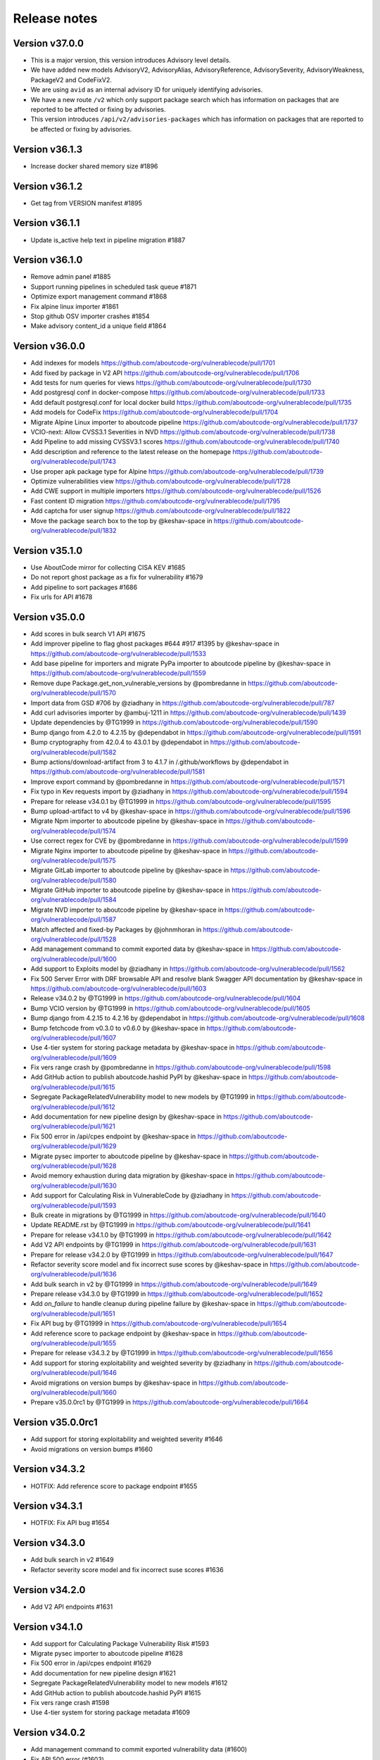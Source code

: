 Release notes
=============

Version v37.0.0
---------------------

- This is a major version, this version introduces Advisory level details.
- We have added new models AdvisoryV2, AdvisoryAlias, AdvisoryReference, AdvisorySeverity, AdvisoryWeakness, PackageV2 and CodeFixV2.
- We are using ``avid`` as an internal advisory ID for uniquely identifying advisories.
- We have a new route ``/v2`` which only support package search which has information on packages that are reported to be affected or fixing by advisories.
- This version introduces ``/api/v2/advisories-packages`` which has information on packages that are reported to be affected or fixing by advisories.

Version v36.1.3
---------------------

- Increase docker shared memory size #1896


Version v36.1.2
---------------------

- Get tag from VERSION manifest #1895


Version v36.1.1
---------------------

- Update is_active help text in pipeline migration #1887


Version v36.1.0
---------------------

- Remove admin panel #1885
- Support running pipelines in scheduled task queue #1871
- Optimize export management command #1868
- Fix alpine linux importer #1861
- Stop github OSV importer crashes #1854
- Make advisory content_id a unique field #1864


Version v36.0.0
---------------------

- Add indexes for models https://github.com/aboutcode-org/vulnerablecode/pull/1701
- Add fixed by package in V2 API https://github.com/aboutcode-org/vulnerablecode/pull/1706
- Add tests for num queries for views https://github.com/aboutcode-org/vulnerablecode/pull/1730
- Add postgresql conf in docker-compose https://github.com/aboutcode-org/vulnerablecode/pull/1733
- Add default postgresql.conf for local docker build https://github.com/aboutcode-org/vulnerablecode/pull/1735
- Add models for CodeFix https://github.com/aboutcode-org/vulnerablecode/pull/1704
- Migrate Alpine Linux importer to aboutcode pipeline https://github.com/aboutcode-org/vulnerablecode/pull/1737
- VCIO-next: Allow CVSS3.1 Severities in NVD https://github.com/aboutcode-org/vulnerablecode/pull/1738
- Add Pipeline to add missing CVSSV3.1 scores https://github.com/aboutcode-org/vulnerablecode/pull/1740
- Add description and reference to the latest release on the homepage https://github.com/aboutcode-org/vulnerablecode/pull/1743
- Use proper apk package type for Alpine https://github.com/aboutcode-org/vulnerablecode/pull/1739
- Optimize vulnerabilities view https://github.com/aboutcode-org/vulnerablecode/pull/1728
- Add CWE support in multiple importers https://github.com/aboutcode-org/vulnerablecode/pull/1526
- Fast content ID migration https://github.com/aboutcode-org/vulnerablecode/pull/1795
- Add captcha for user signup https://github.com/aboutcode-org/vulnerablecode/pull/1822
- Move the package search box to the top by @keshav-space in https://github.com/aboutcode-org/vulnerablecode/pull/1832


Version v35.1.0
---------------------

- Use AboutCode mirror for collecting CISA KEV #1685
- Do not report ghost package as a fix for vulnerability #1679
- Add pipeline to sort packages #1686
- Fix urls for API #1678


Version v35.0.0
---------------------

- Add scores in bulk search V1 API #1675
- Add improver pipeline to flag ghost packages #644 #917 #1395 by @keshav-space in https://github.com/aboutcode-org/vulnerablecode/pull/1533
- Add base pipeline for importers and migrate PyPa importer to aboutcode pipeline by @keshav-space in https://github.com/aboutcode-org/vulnerablecode/pull/1559
- Remove dupe Package.get_non_vulnerable_versions by @pombredanne in https://github.com/aboutcode-org/vulnerablecode/pull/1570
- Import data from GSD #706 by @ziadhany in https://github.com/aboutcode-org/vulnerablecode/pull/787
- Add curl advisories importer by @ambuj-1211 in https://github.com/aboutcode-org/vulnerablecode/pull/1439
- Update dependencies by @TG1999 in https://github.com/aboutcode-org/vulnerablecode/pull/1590
- Bump django from 4.2.0 to 4.2.15 by @dependabot in https://github.com/aboutcode-org/vulnerablecode/pull/1591
- Bump cryptography from 42.0.4 to 43.0.1 by @dependabot in https://github.com/aboutcode-org/vulnerablecode/pull/1582
- Bump actions/download-artifact from 3 to 4.1.7 in /.github/workflows by @dependabot in https://github.com/aboutcode-org/vulnerablecode/pull/1581
- Improve export command by @pombredanne in https://github.com/aboutcode-org/vulnerablecode/pull/1571
- Fix typo in Kev requests import by @ziadhany in https://github.com/aboutcode-org/vulnerablecode/pull/1594
- Prepare for release v34.0.1 by @TG1999 in https://github.com/aboutcode-org/vulnerablecode/pull/1595
- Bump upload-artifact to v4 by @keshav-space in https://github.com/aboutcode-org/vulnerablecode/pull/1596
- Migrate Npm importer to aboutcode pipeline by @keshav-space in https://github.com/aboutcode-org/vulnerablecode/pull/1574
- Use correct regex for CVE by @pombredanne in https://github.com/aboutcode-org/vulnerablecode/pull/1599
- Migrate Nginx importer to aboutcode pipeline by @keshav-space in https://github.com/aboutcode-org/vulnerablecode/pull/1575
- Migrate GitLab importer to aboutcode pipeline by @keshav-space in https://github.com/aboutcode-org/vulnerablecode/pull/1580
- Migrate GitHub importer to aboutcode pipeline by @keshav-space in https://github.com/aboutcode-org/vulnerablecode/pull/1584
- Migrate NVD importer to aboutcode pipeline by @keshav-space in https://github.com/aboutcode-org/vulnerablecode/pull/1587
- Match affected and fixed-by Packages by @johnmhoran in https://github.com/aboutcode-org/vulnerablecode/pull/1528
- Add management command to commit exported data by @keshav-space in https://github.com/aboutcode-org/vulnerablecode/pull/1600
- Add support to Exploits model by @ziadhany in https://github.com/aboutcode-org/vulnerablecode/pull/1562
- Fix 500 Server Error with DRF browsable API and resolve blank Swagger API documentation by @keshav-space in https://github.com/aboutcode-org/vulnerablecode/pull/1603
- Release v34.0.2 by @TG1999 in https://github.com/aboutcode-org/vulnerablecode/pull/1604
- Bump VCIO version by @TG1999 in https://github.com/aboutcode-org/vulnerablecode/pull/1605
- Bump django from 4.2.15 to 4.2.16 by @dependabot in https://github.com/aboutcode-org/vulnerablecode/pull/1608
- Bump fetchcode from v0.3.0 to v0.6.0 by @keshav-space in https://github.com/aboutcode-org/vulnerablecode/pull/1607
- Use 4-tier system for storing package metadata by @keshav-space in https://github.com/aboutcode-org/vulnerablecode/pull/1609
- Fix vers range crash by @pombredanne in https://github.com/aboutcode-org/vulnerablecode/pull/1598
- Add GitHub action to publish aboutcode.hashid PyPI by @keshav-space in https://github.com/aboutcode-org/vulnerablecode/pull/1615
- Segregate PackageRelatedVulnerability model to new models by @TG1999 in https://github.com/aboutcode-org/vulnerablecode/pull/1612
- Add documentation for new pipeline design by @keshav-space in https://github.com/aboutcode-org/vulnerablecode/pull/1621
- Fix 500 error in /api/cpes endpoint by @keshav-space in https://github.com/aboutcode-org/vulnerablecode/pull/1629
- Migrate pysec importer to aboutcode pipeline by @keshav-space in https://github.com/aboutcode-org/vulnerablecode/pull/1628
- Avoid memory exhaustion during data migration by @keshav-space in https://github.com/aboutcode-org/vulnerablecode/pull/1630
- Add support for Calculating Risk in VulnerableCode by @ziadhany in https://github.com/aboutcode-org/vulnerablecode/pull/1593
- Bulk create in migrations by @TG1999 in https://github.com/aboutcode-org/vulnerablecode/pull/1640
- Update README.rst by @TG1999 in https://github.com/aboutcode-org/vulnerablecode/pull/1641
- Prepare for release v34.1.0 by @TG1999 in https://github.com/aboutcode-org/vulnerablecode/pull/1642
- Add V2 API endpoints by @TG1999 in https://github.com/aboutcode-org/vulnerablecode/pull/1631
- Prepare for release v34.2.0 by @TG1999 in https://github.com/aboutcode-org/vulnerablecode/pull/1647
- Refactor severity score model and fix incorrect suse scores by @keshav-space in https://github.com/aboutcode-org/vulnerablecode/pull/1636
- Add bulk search in v2 by @TG1999 in https://github.com/aboutcode-org/vulnerablecode/pull/1649
- Prepare release v34.3.0 by @TG1999 in https://github.com/aboutcode-org/vulnerablecode/pull/1652
- Add `on_failure` to handle cleanup during pipeline failure by @keshav-space in https://github.com/aboutcode-org/vulnerablecode/pull/1651
- Fix API bug by @TG1999 in https://github.com/aboutcode-org/vulnerablecode/pull/1654
- Add reference score to package endpoint  by @keshav-space in https://github.com/aboutcode-org/vulnerablecode/pull/1655
- Prepare for release v34.3.2 by @TG1999 in https://github.com/aboutcode-org/vulnerablecode/pull/1656
- Add support for storing  exploitability and weighted severity by @ziadhany in https://github.com/aboutcode-org/vulnerablecode/pull/1646
- Avoid migrations on version bumps by @keshav-space in https://github.com/aboutcode-org/vulnerablecode/pull/1660
- Prepare v35.0.0rc1 by @TG1999 in https://github.com/aboutcode-org/vulnerablecode/pull/1664



Version v35.0.0rc1
---------------------

- Add support for storing exploitability and weighted severity #1646
- Avoid migrations on version bumps #1660


Version v34.3.2
----------------

- HOTFIX: Add reference score to package endpoint #1655


Version v34.3.1
----------------

- HOTFIX: Fix API bug #1654


Version v34.3.0
-----------------

- Add bulk search in v2 #1649 
- Refactor severity score model and fix incorrect suse scores #1636


Version v34.2.0
-------------------

- Add V2 API endpoints #1631


Version v34.1.0
-------------------

- Add support for Calculating Package Vulnerability Risk #1593
- Migrate pysec importer to aboutcode pipeline #1628
- Fix 500 error in /api/cpes endpoint #1629
- Add documentation for new pipeline design #1621
- Segregate PackageRelatedVulnerability model to new models #1612
- Add GitHub action to publish aboutcode.hashid PyPI #1615
- Fix vers range crash #1598
- Use 4-tier system for storing package metadata #1609


Version v34.0.2
-------------------

- Add management command to commit exported vulnerability data (#1600)
- Fix API 500 error (#1603)


Version v34.0.1
-------------------

- Add Pipeline to flag ghost packages (#1533)
- Add logging configuration (#1533)
- Drop support for python 3.8 (#1533)
- Drop using docker-compose and use the built-in "docker compose" instead
- Upgrade core dependencies including Django and Rest Framework
- Fix typo in KEV improver (#1594)


Version v34.0.0
-------------------

- Improve API performance.
- Add severity range score in API.
- Refactor GitlabDataSource to work with browser extension


Version v34.0.0rc5
-------------------

- Add safetydb importer.
- Add missing width setting for the table in the vulnerability details UI.
- Add KEV support.
- Add UI template for API.
- Use VersionRange.normalize to compare advisory.
- Use integer column to display score.
- Add support for CVSSv4 & SSVC and import the data using vulnrichment.
- Add support for reference_type in the API.
- Add API improvements for the package endpoint.


Version v34.0.0rc4
-------------------

- Drop migration for removing duplicated changelogs.


Version v34.0.0rc3
-------------------

- Add resource URL to the vulnerability and package details view in the API serializers (#1423)
- Add support for all osv ecosystems (#926)
- Add RubyImporter to git_importer test_git_importer_clone (#799)
- Remove duplicated changelogs (#1400)
- Fix Encoding Type in Fireeye Importer (#1404)
- Add license_url for GitHub Importer (#1392)
- Add support for CVSS vectors display (#1312)


Version v34.0.0rc2
-------------------

- We updated package-url models, WARNING: in next major version of 
  vulnerablecode i.e v35.0.0 qualifiers will be of type ``string`` and not ``dict``.
- We added changelog and dates on packages and vulnerabilities.
- We fixed table borders in Vulnerability details UI #1356 (#1358)
- We added robots.txt in views.
- We fixed import runner's process_inferences (#1360)
- We fixed debian OVAL importer (#1361)
- We added graph model diagrams #977(#1350)
- We added endpoint for purl lookup (#1359)
- We fixed swagger API docs generation (#1366)
- Fix issues https://github.com/nexB/vulnerablecode/issues/1385, https://github.com/nexB/vulnerablecode/issues/1387


Version v34.0.0rc1
-------------------

- We updated package-url models, WARNING: in next major version of 
  vulnerablecode i.e v35.0.0 qualifiers will be of type ``string`` and not ``dict``.
- We added changelog and dates on packages and vulnerabilities.
- We fixed table borders in Vulnerability details UI #1356 (#1358)
- We added robots.txt in views.
- We fixed import runner's process_inferences (#1360)
- We fixed debian OVAL importer (#1361)
- We added graph model diagrams #977(#1350)
- We added endpoint for purl lookup (#1359)
- We fixed swagger API docs generation (#1366)


Version v33.6.5
-------------------

- We added /var/www/html as volume in nginx Docker compose (#1373).


Version v33.6.4
-------------------

- We added /var/www/html as volume in Docker compose (#1371).


Version v33.6.3
----------------

- We updated RTD build configuration.
- We added importer for OSS-Fuzz.
- We removed vulnerabilities with empty aliases.
- We fixed search encoding issue https://github.com/nexB/vulnerablecode/issues/1336.
- We added middleware to ban "bytedance" user-agent.


Version v33.6.2
----------------

- We added note about CSRF_TRUSTED_ORIGINS.
- We added proper acknowledgements for NGI projects.
- We added throttling for anonymous users.

Version v33.6.1
----------------

- We added pagination to valid versions improver.


Version v33.6.0
----------------

- We added support to write packages and vulnerabilities at the time of import.


Version v33.5.0
----------------

- We fixed a text-overflow issue in the Essentials tab of the Vulnerability details template.
- We added clickable links to the Essentials tab of the Vulnerability details template that enable
  the user to navigate to the Fixed by packages tab and the Affected packages tab.
- We fixed severity range issue for handling unknown scores.

Version v33.4.0
----------------

- We added importer specific improvers and removed default improver
  additionally improve recent advisories first.


Version v33.3.0
----------------

- We filtered out the weakness that are not presented in the
  cwe2.database before passing them into the vulnerability details view.


Version v33.2.0
-----------------

- We fixed NVD importer to import the latest data by adding weakness
  in unique content ID for advisories.


Version v33.1.0
-----------------

- We have paginated the default improver and added keyboard interrupt support for import and improve processes.
- We bumped PyYaml to 6.0.1 and saneyaml to 0.6.0 and dropped docker-compose.


Version v33.0.0
-----------------

- We have dropped ``unresolved_vulnerabilities`` from /api/package endpoint API response.
- We have added missing quotes for href values in template.
- We have fixed merge functionality of AffectedPackage.


Version v32.0.1
-----------------

- Clean imported data after import process.


Version v32.0.0
-----------------

- We fixed Apache HTTPD and Apache Kafka importer.
- We removed excessive network calls from Redhat importer.
- Add documentation for version 32.0.0.


Version v32.0.0rc4
-------------------

- We added loading of env for GitHub datasource in vulntotal.
- We fixed import process in github importer in vulnerablecode reported here
  https://github.com/nexB/vulnerablecode/issues/1142.
- We added an improver to get all package versions
  of all ecosystems for a range of affected packages.
- We added documentation for configuring throttling rate for API endpoints.
- We fixed kbmsr2019 importer.
- We added support for conan advisories through gitlab importer.


Version v32.0.0rc3
-------------------

- Add aliases to package endpoint.
- We added Apache HTTPD improver.
- We removed redundant API tests.
- We added fireye vulnerabilities advisories importer.
- We added support for public instance of vulnerablecode in vulntotal.
- We re-enabled support for the Apache Kafka vulnerabilities advisories importer.
- We re-enabled support for the xen vulnerabilities advisories importer.
- We re-enabled support for the istio vulnerabilities advisories importer.
- We re-enabled support for the Ubuntu usn vulnerabilities advisories importer.



Version v32.0.0rc2
--------------------

- We added migration for adding apache tomcat option in severity scoring.


Version v32.0.0rc1
--------------------

- We re-enabled support for the mozilla vulnerabilities advisories importer.
- We re-enabled support for the gentoo vulnerabilities advisories importer.
- We re-enabled support for the istio vulnerabilities advisories importer.
- We re-enabled support for the kbmsr2019 vulnerabilities advisories importer.
- We re-enabled support for the suse score advisories importer.
- We re-enabled support for the elixir security advisories importer.
- We re-enabled support for the apache tomcat security advisories importer.
- We added support for CWE.
- We added migrations to remove corrupted advisories https://github.com/nexB/vulnerablecode/issues/1086.


Version v31.1.1
---------------

- We re-enabled support for the Apache HTTPD security advisories importer.
- We now support incomplete versions for a valid purl in search. For example,
  you can now search for ``pkg:nginx/nginx@1`` and get all versions of nginx
  starting with ``1``.


Version v31.1.0
----------------

- We re-enabled support for the NPM vulnerabilities advisories importer.
- We re-enabled support for the Retiredotnet vulnerabilities advisories importer.
- We are now handling purl fragments in package search. For example:
  you can now serch using queries in the UI like this : ``cherrypy@2.1.1``,
  ``cherrypy`` or ``pkg:pypi``.
- We are now ingesting npm advisories data through GitHub API.


Version v31.0.0
----------------

- We added a new Vulntotal command line tool that can compare the vulnerabilities
  between multiple vulnerability databases.

- We refactored how we handle CVSS scores. We are no longer storing a CVSS
  score separately from a CVSS vector. Instead the vector is stored in the
  scoring_elements field.

- We re-enabled support for the PostgreSQL securities advisories importer.

- We fixed the API key request form UI and made it consistent with rest of UI.

- We made bulk search faster by pre-computing `package_url` and
  `plain_package_url` in Package model.  And provided two options in package
  bulk search  ``purl_only`` option to get only vulnerable purls without any
  extra details, ``plain_purl`` option to filter purls without qualifiers and
  subpath and also return them without qualifiers and subpath. The names used
  are provisional and may be updated in a future release.


Version v30.3.1
----------------

This is a minor bug fix release.

- We enabled proper CSRF configuration for deployments


Version v30.3.0
----------------

This is a feature update release including minor bug fixes and the introduction
of API keys and API throttling.

- We enabled API throttling for a basic user and for a staff user
  they can have unlimited access on API.

- We added throttle rate for each API endpoint and it can be
  configured from the settings #991 https://github.com/nexB/vulnerablecode/issues/991

- We improved how we import NVD data
- We refactored and made the purl2cpe script work to dump purl to CPE mappings

Internally:

- We aligned key names internally with the names used in the UI and API (such as affected and fixed)
- We now use querysets as model managers and have streamlined view code


Version v30.2.1
----------------

- We refactored and fixed the LaunchPad API code.
- We now ignore qualifiers and subpath from PURL search lookups.
- We fixed severity table column spillover.


Version v30.2.0
----------------

This is a critical bug fix release including features updates.

- We fixed critical performance issues that made the web UI unusable. This include
  removing some less interesting redundant details displayed in the web UI for
  vulnerabilities.
- We made minor documentation updates.
- We re-enabled support for Arch linux, Debian, and Ubuntu security advisories importers
- We added a new improver for Oval data sources
- We improved Alpine linux and Gitlab security advisories importers

The summary of performance improvements include these fixes:

- Cascade queries from exact to approximate searches to avoid full table scans
  in all cases. This is a band-aid for now. The proper solution will likely
  require using full text search instead.
- Avoid iceberg queries with "prefetch related" to limit the number of queries
  that are needed in the UI
- Do not recreate querysets from scratch but instead allow these to be chained
  for simpler and correct code.
- Remove extra details from the vulnerability pacge: each package was further
  listing its related vulnerabilities creating an iceberg query.
- Enable the django-debug-toolbar with a setting to easily profile queries on demand
  by setting both VULNERABLECODE_DEBUG and VULNERABLECODE_DEBUG_TOOLBAR enviroment
  variables.


Version v30.1.1
----------------

- We added a new web UI link to explain how to obtain an API for the publicly
  hosted VulnerableCode


Version v30.1.0
----------------

- We added a new "/packages/all" API endpoint to get all Package URLs know to be vulnerable.


Version v30.0.0
----------------

This is a major version that is not backward compatible.

- We refactored the core processing with Importers that import data and Improvers that
  transform imported data and convert that in Vulnerabilities and Packages. Improvers can
  also improve and refine imported and existing data as well as enrich data using external
  data sources. The migration to this new architecture is under way and not all importers
  are available.

  Because of these extensive changes, it is not possible to migrate existing imported
  data to the new schema. You will need instead to restart imports from an empty database
  or access the new public.vulnerablecode.io live instance. We also provide a database dump.

- You can track the progress of this refactoring in this issue:
  https://github.com/nexB/vulnerablecode/issues/597

- We added new data sources including PYSEC, GitHub and GitLab.

- We improved the documentation including adding development examples for importers and improvers.

- We removed the ability to edit relationships from the UI. The UI is now read-only.

- We replaced the web UI with a brand new UI based on the same overall look and feel as ScanCode.io.

- We added support for NixOS as a Linux deployment target.

- The aliases of a vulnerabily are reported in the API vulnerabilities/ endpoint

- There are breaking Changes at API level with changes in the data structure:

  - in the /api/vulnerabilities/ endpoint:

    - Rename `resolved_packages` to `fixed_packages`
    - Rename `unresolved_packages` to `affected_packages`
    - Rename `url` to `reference_url` in the reference list
    - Add is_vulnerable property in fixed and affected_packages.

  - in the /api/packages/ endpoint:

    - Rename `unresolved_vulnerabilities` to `affected_by_vulnerabilities`
    - Rename  `resolved_vulnerabilities` to `fixing_vulnerabilities`
    - Rename `url` to `reference_url` in the reference list
    - Add new attribute `is_resolved`
    - Add namespace filter

- We have provided backward compatibility for `url` and `unresolved_vulnerabilities` for now.
  These will be removed in the next major version and should be considered as deprecated.

- There is a new experimental `cpe/` API endpoint to lookup for vulnerabilities by CPE and
  another aliases/ endpoint to lookup for vulnerabilities by aliases. These two endpoints will be
  replaced by query parameters on the main vulnerabilities/ endpoint when stabilized.

- We added filters for vulnerabilities endpoint to get fixed packages in accordance
  to the details given in filters: For example, when you call the endpoint this way
  ``/api/vulnerabilities?type=pypi&namespace=foo&name=bar``, you will receive only
  fixed versioned purls of the type ``pypi``, namespace ``foo`` and name ``bar``.

- Package endpoint will give fixed packages of only those that
  matches type, name, namespace, subpath and qualifiers of the package queried.

- Paginated initial listings to display a small number of records
  and provided page per size with a maximum limit of 100 records per page.

- Add fixed packages in vulnerabilities details in packages endpoint.

- Add bulk search support for CPEs.

- Add authentication for REST API endpoint.
  The autentication is disabled by default and can be enabled using the
  VULNERABLECODEIO_REQUIRE_AUTHENTICATION settings.
  When enabled, users have to authenticate using
  their API Key in the REST API.
  Users can be created using the Django "createsuperuser" management command.

- The data license is now CC-BY-SA-4.0 as this is the highest common
  denominator license among all the data sources we collect and aggregate.

Other:

- We dropped calver to use a plain semver.
- We adopted vers and the new univers library to handle version ranges.


Version v20.10
---------------

This release comes with the new calver versioning scheme and an initial data dump.
